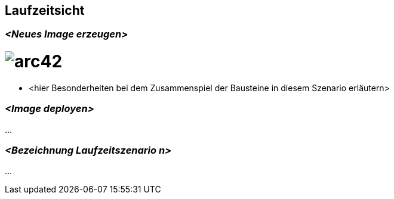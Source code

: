 [[section-runtime-view]]
== Laufzeitsicht



=== _<Neues Image erzeugen>_

= image:../images/Image_erzeugen.jpg[arc42]

*  <hier Besonderheiten bei dem Zusammenspiel der Bausteine in diesem Szenario erläutern>

=== _<Image deployen>_

...

=== _<Bezeichnung Laufzeitszenario n>_

...

